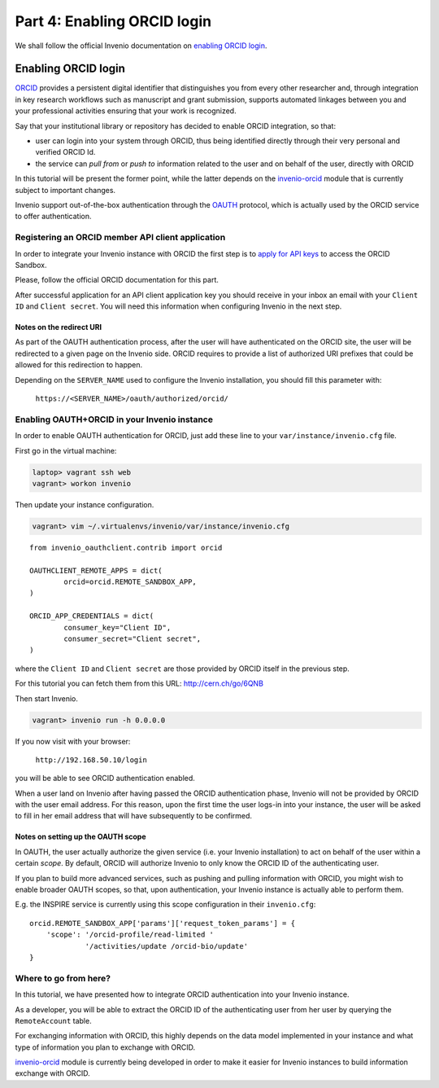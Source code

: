 Part 4: Enabling ORCID login
============================

We shall follow the official Invenio documentation on `enabling ORCID login
<http://invenio.readthedocs.io/en/iugw2017/usersguide/orcid-login.html>`_.

====================
Enabling ORCID login
====================

`ORCID <http://orcid.org/>`_ provides a persistent digital identifier that
distinguishes you from every other researcher and, through integration in key
research workflows such as manuscript and grant submission, supports automated
linkages between you and your professional activities ensuring that your work
is recognized.

Say that your institutional library or repository has decided to enable ORCID
integration, so that:

* user can login into your system through ORCID, thus being identified directly
  through their very personal and verified ORCID Id.
* the service can *pull from* or *push to* information related to the user and
  on behalf of the user, directly with ORCID

In this tutorial will be present the former point, while the latter depends on
the `invenio-orcid <https://github.com/inveniosoftware/invenio-orcid>`_ module
that is
currently subject to important changes.

Invenio support out-of-the-box authentication through the
`OAUTH <https://en.wikipedia.org/wiki/OAuth>`_ protocol, which is actually
used by the ORCID service to offer authentication.

Registering an ORCID member API client application
--------------------------------------------------
In order to integrate your Invenio instance with ORCID the first step is to
`apply for API keys
<https://orcid.org/content/register-client-application-sandbox>`_ to access the
ORCID Sandbox.

Please, follow the official ORCID documentation for this part.

After successful application for an API client application key you should
receive in your inbox an email with your ``Client ID`` and ``Client secret``.
You will need this information when configuring Invenio in the next step.


Notes on the redirect URI
~~~~~~~~~~~~~~~~~~~~~~~~~
As part of the OAUTH authentication process, after the user will have
authenticated on the ORCID site, the user will be redirected to a given page on
the Invenio side.
ORCID requires to provide a list of authorized URI prefixes that could be
allowed for this redirection to happen.

Depending on the ``SERVER_NAME`` used to configure the Invenio installation, you
should fill this parameter with:

    ``https://<SERVER_NAME>/oauth/authorized/orcid/``


Enabling OAUTH+ORCID in your Invenio instance
---------------------------------------------
In order to enable OAUTH authentication for ORCID, just add these line to your
``var/instance/invenio.cfg`` file.

First go in the virtual machine:

.. code-block:: console

    laptop> vagrant ssh web
    vagrant> workon invenio

Then update your instance configuration.

.. code-block:: console

    vagrant> vim ~/.virtualenvs/invenio/var/instance/invenio.cfg

::

    from invenio_oauthclient.contrib import orcid

    OAUTHCLIENT_REMOTE_APPS = dict(
            orcid=orcid.REMOTE_SANDBOX_APP,
    )

    ORCID_APP_CREDENTIALS = dict(
            consumer_key="Client ID",
            consumer_secret="Client secret",
    )

where the ``Client ID`` and ``Client secret`` are those provided by ORCID itself
in the previous step.

For this tutorial you can fetch them from this URL:
http://cern.ch/go/6QNB

Then start Invenio.

.. code-block:: console

    vagrant> invenio run -h 0.0.0.0


If you now visit with your browser:

    ``http://192.168.50.10/login``

you will be able to see ORCID authentication enabled.

When a user land on Invenio after having passed the ORCID authentication phase,
Invenio will not be provided by ORCID with the user email address. For this
reason, upon the first time the user logs-in into your instance, the user will
be asked to fill in her email address that will have subsequently to be
confirmed.

Notes on setting up the OAUTH scope
~~~~~~~~~~~~~~~~~~~~~~~~~~~~~~~~~~~
In OAUTH, the user actually authorize the given service (i.e. your Invenio
installation) to act on behalf of the user within a certain *scope*. By default,
ORCID will authorize Invenio to only know the ORCID ID of the authenticating
user.

If you plan to build more advanced services, such as pushing and pulling
information with ORCID, you might wish to enable broader OAUTH scopes, so that,
upon authentication, your Invenio instance is actually able to perform them.

E.g. the INSPIRE service is currently using this scope configuration in their
``invenio.cfg``:

::

    orcid.REMOTE_SANDBOX_APP['params']['request_token_params'] = {
        'scope': '/orcid-profile/read-limited '
                 '/activities/update /orcid-bio/update'
    }


Where to go from here?
----------------------
In this tutorial, we have presented how to integrate ORCID authentication
into your Invenio instance.

As a developer, you will be able to extract the ORCID ID of the authenticating
user from her user by querying the ``RemoteAccount`` table.

For exchanging information with ORCID, this highly depends on the data model
implemented in your instance and what type of information you plan to exchange
with ORCID.

`invenio-orcid`_ module is
currently being developed in order to make it easier for Invenio instances to
build information exchange with ORCID.
